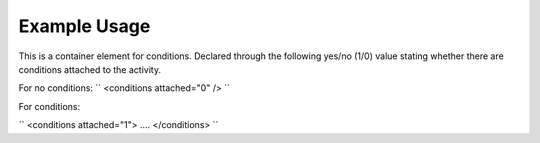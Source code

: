 
.. raw:: mediawiki

   {{for revison 1.02}}

Example Usage
^^^^^^^^^^^^^

This is a container element for conditions. Declared through the
following yes/no (1/0) value stating whether there are conditions
attached to the activity.

For no conditions: ``
<conditions attached="0" />
``

For conditions:

``
<conditions attached="1">
....
</conditions>
``
